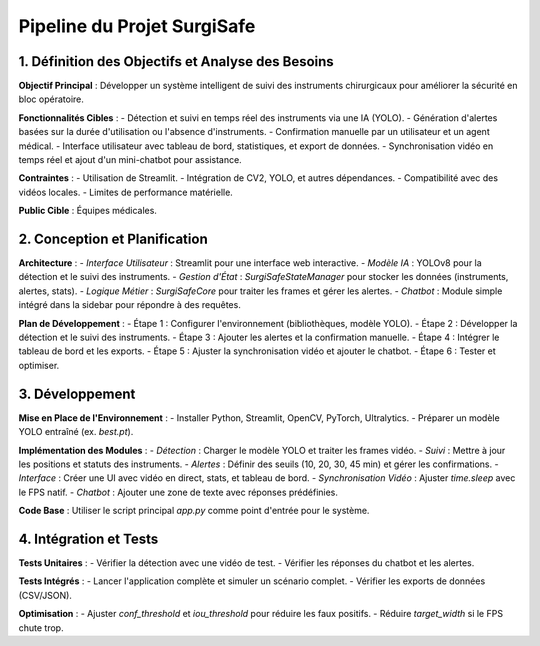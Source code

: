 Pipeline du Projet SurgiSafe
==================================

1. Définition des Objectifs et Analyse des Besoins
--------------------------------------------------

**Objectif Principal** :
Développer un système intelligent de suivi des instruments chirurgicaux pour améliorer la sécurité en bloc opératoire.

**Fonctionnalités Cibles** :
- Détection et suivi en temps réel des instruments via une IA (YOLO).
- Génération d'alertes basées sur la durée d'utilisation ou l'absence d'instruments.
- Confirmation manuelle par un utilisateur et un agent médical.
- Interface utilisateur avec tableau de bord, statistiques, et export de données.
- Synchronisation vidéo en temps réel et ajout d'un mini-chatbot pour assistance.

**Contraintes** :
- Utilisation de Streamlit.
- Intégration de CV2, YOLO, et autres dépendances.
- Compatibilité avec des vidéos locales.
- Limites de performance matérielle.

**Public Cible** :
Équipes médicales.


2. Conception et Planification
------------------------------

**Architecture** :
- *Interface Utilisateur* : Streamlit pour une interface web interactive.
- *Modèle IA* : YOLOv8 pour la détection et le suivi des instruments.
- *Gestion d'État* : `SurgiSafeStateManager` pour stocker les données (instruments, alertes, stats).
- *Logique Métier* : `SurgiSafeCore` pour traiter les frames et gérer les alertes.
- *Chatbot* : Module simple intégré dans la sidebar pour répondre à des requêtes.

**Plan de Développement** :
- Étape 1 : Configurer l'environnement (bibliothèques, modèle YOLO).
- Étape 2 : Développer la détection et le suivi des instruments.
- Étape 3 : Ajouter les alertes et la confirmation manuelle.
- Étape 4 : Intégrer le tableau de bord et les exports.
- Étape 5 : Ajuster la synchronisation vidéo et ajouter le chatbot.
- Étape 6 : Tester et optimiser.


3. Développement
----------------

**Mise en Place de l'Environnement** :
- Installer Python, Streamlit, OpenCV, PyTorch, Ultralytics.
- Préparer un modèle YOLO entraîné (ex. `best.pt`).

**Implémentation des Modules** :
- *Détection* : Charger le modèle YOLO et traiter les frames vidéo.
- *Suivi* : Mettre à jour les positions et statuts des instruments.
- *Alertes* : Définir des seuils (10, 20, 30, 45 min) et gérer les confirmations.
- *Interface* : Créer une UI avec vidéo en direct, stats, et tableau de bord.
- *Synchronisation Vidéo* : Ajuster `time.sleep` avec le FPS natif.
- *Chatbot* : Ajouter une zone de texte avec réponses prédéfinies.


**Code Base** :
Utiliser le script principal `app.py` comme point d'entrée pour le système.

4. Intégration et Tests
-----------------------

**Tests Unitaires** :
- Vérifier la détection avec une vidéo de test.
- Vérifier les réponses du chatbot et les alertes.

**Tests Intégrés** :
- Lancer l'application complète et simuler un scénario complet.
- Vérifier les exports de données (CSV/JSON).

**Optimisation** :
- Ajuster `conf_threshold` et `iou_threshold` pour réduire les faux positifs.
- Réduire `target_width` si le FPS chute trop.





